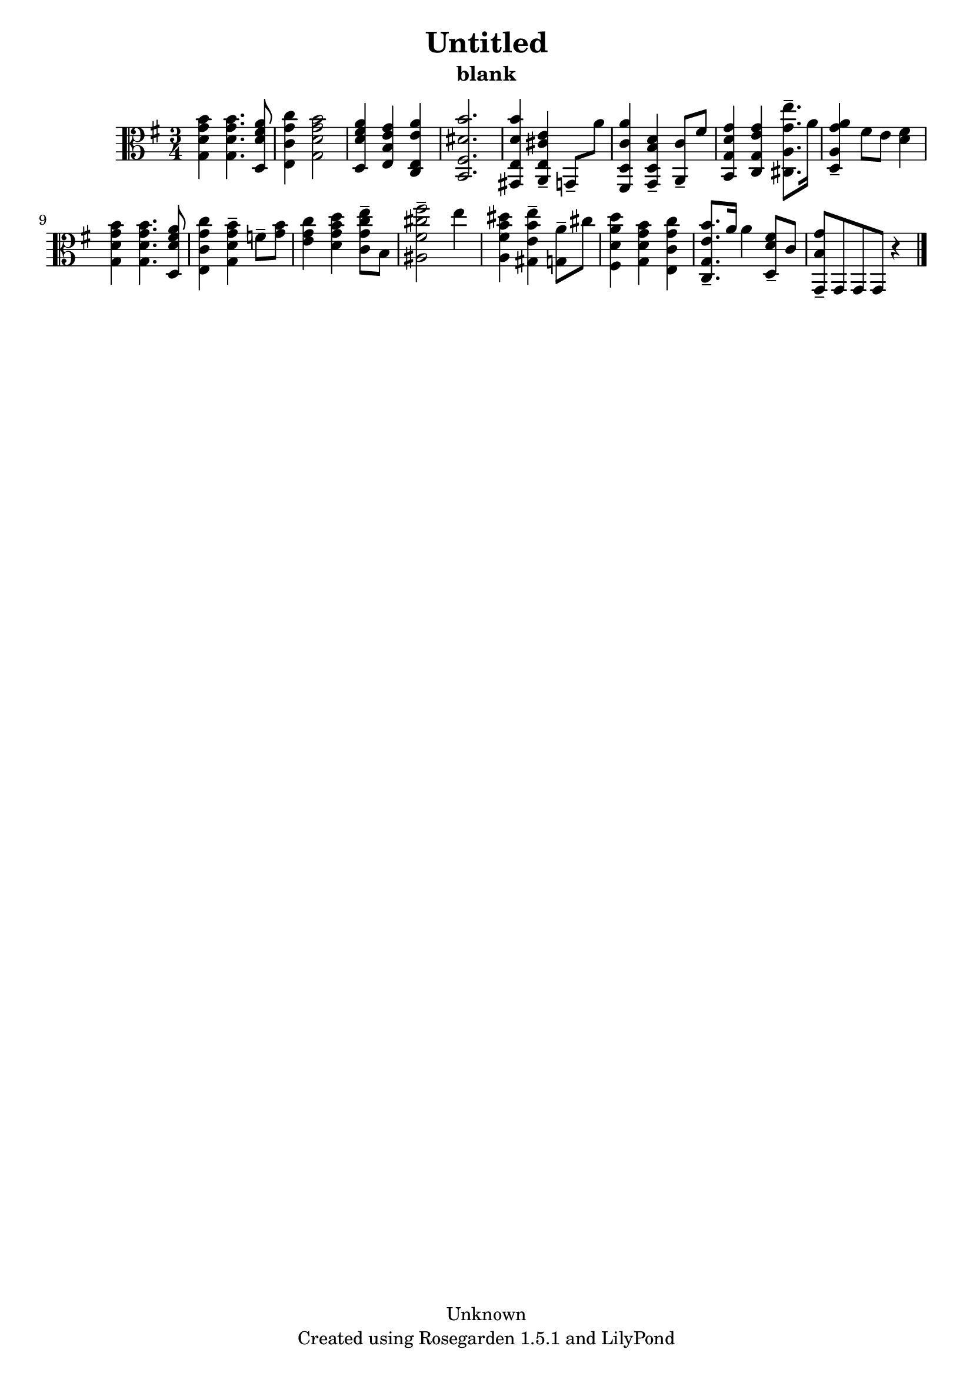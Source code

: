 % This LilyPond file was generated by Rosegarden 1.5.1
\version "2.10.0"
% point and click debugging is disabled
#(ly:set-option 'point-and-click #f)
\header {
    copyright = "Unknown"
    subtitle = "blank"
    title = "Untitled"
    tagline = "Created using Rosegarden 1.5.1 and LilyPond"
}
#(set-global-staff-size 20)
#(set-default-paper-size "a4")
global = { 
    \time 3/4
    \skip 2.*16  %% 1-16
}
globalTempo = {
    \override Score.MetronomeMark #'transparent = ##t
    \tempo 4 = 89  \skip 2.*15 \skip 4*2 
}
\score {
    <<
        % force offset of colliding notes in chords:
        \override Score.NoteColumn #'force-hshift = #1.0

        \context Staff = "track 1" << 
            \set Staff.instrument = "untitled"
            \set Score.skipBars = ##t
            \set Staff.printKeyCancellation = ##f
            \new Voice \global
            \new Voice \globalTempo

            \context Voice = "voice 1" {
                \override Voice.TextScript #'padding = #2.0                \override MultiMeasureRest #'expand-limit = 1

                \time 3/4
                \clef "alto"
                \key g \major
                < g' b' g d' > 4 < g' b' g d' > 4. < fis' a' d d' > 8  |
                < g' c'' e c' > 4 < g' b' g d' > 2  |
                < fis' a' d d' > 4 < e' g' e b > < e' a' c e >  |
                < dis' b' b, fis > 2.  |
%% 5
                < b' d' e gis, > 4 < e' cis' e a, > -\tenuto g, 8 -\tenuto a'  |
                < a' c' d fis, > 4 < d' b d g, > -\tenuto < c' a, > 8 -\tenuto fis'  |
                < g' d' b, g > 4 < g' e' c g > < e'' g' cis a > 8. -\tenuto a' 16  |
                < a' g' a d > 4 -\tenuto fis' 8 e' < fis' d' > 4  |
                < g' b' g d' > 4 < g' b' g d' > 4. < fis' a' d d' > 8  |
%% 10
                < g' c'' e c' > 4 < g' b' g d' > -\tenuto f' 8 -\tenuto < g' b' >  |
                < g' c'' e' > 4 < g' b' d'' d' > < g' c'' e'' c' > 8 -\tenuto b  |
                < fis'' fis' cis'' ais > 2 -\tenuto e'' 4  |
                < dis'' b' fis' a > 4 < e'' b' e' gis > -\tenuto < a' g > 8 -\tenuto cis''  |
                < a' d'' d' fis > 4 < g' b' d' g > < g' c'' c' e >  |
%% 15
                < b' e' c g > 8. -\tenuto a' 16 a' 4 < fis' d' d > 8 -\tenuto c'  |
                < g' b g, > 8 -\tenuto g, g, g, 
                % warning: bar too short, padding with rests
                r4  |
                \bar "|."
            } % Voice
        >> % Staff (final)
    >> % notes

    \layout { }
} % score

